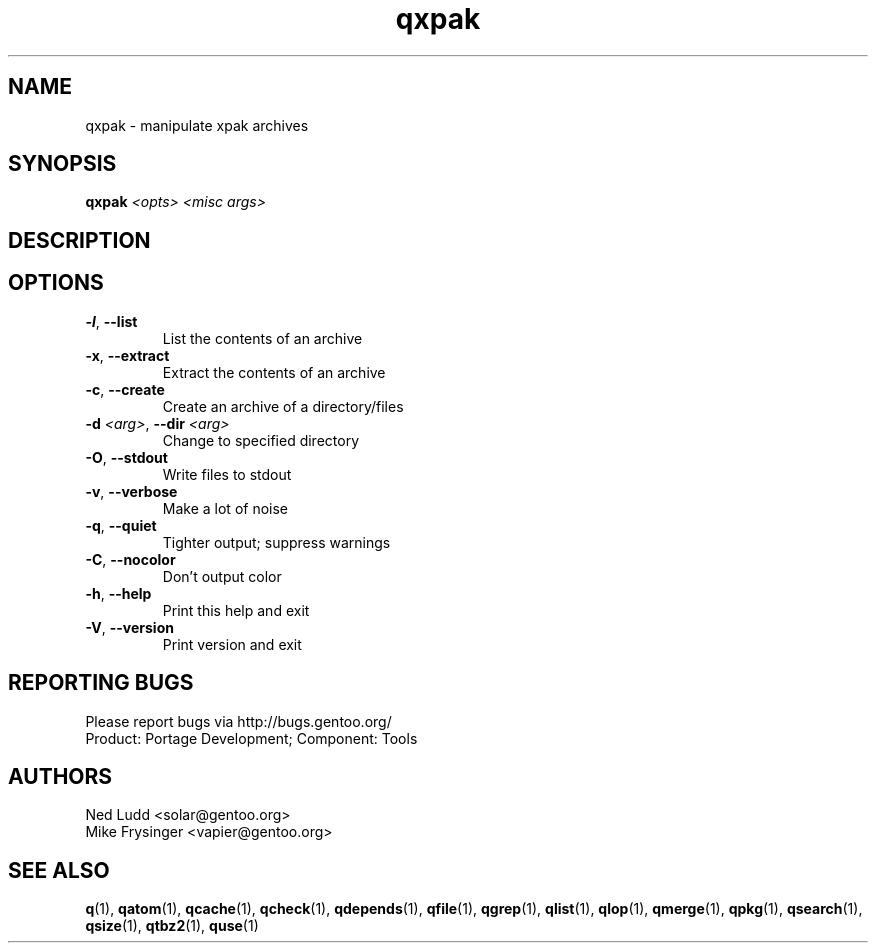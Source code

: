 .TH qxpak "1" "Sep 2013" "Gentoo Foundation" "qxpak"
.SH NAME
qxpak \- manipulate xpak archives
.SH SYNOPSIS
.B qxpak
\fI<opts> <misc args>\fR
.SH DESCRIPTION

.SH OPTIONS
.TP
\fB\-l\fR, \fB\-\-list\fR
List the contents of an archive
.TP
\fB\-x\fR, \fB\-\-extract\fR
Extract the contents of an archive
.TP
\fB\-c\fR, \fB\-\-create\fR
Create an archive of a directory/files
.TP
\fB\-d\fR \fI<arg>\fR, \fB\-\-dir\fR \fI<arg>\fR
Change to specified directory
.TP
\fB\-O\fR, \fB\-\-stdout\fR
Write files to stdout
.TP
\fB\-v\fR, \fB\-\-verbose\fR
Make a lot of noise
.TP
\fB\-q\fR, \fB\-\-quiet\fR
Tighter output; suppress warnings
.TP
\fB\-C\fR, \fB\-\-nocolor\fR
Don't output color
.TP
\fB\-h\fR, \fB\-\-help\fR
Print this help and exit
.TP
\fB\-V\fR, \fB\-\-version\fR
Print version and exit

.SH "REPORTING BUGS"
Please report bugs via http://bugs.gentoo.org/
.br
Product: Portage Development; Component: Tools
.SH AUTHORS
.nf
Ned Ludd <solar@gentoo.org>
Mike Frysinger <vapier@gentoo.org>
.fi
.SH "SEE ALSO"
.BR q (1),
.BR qatom (1),
.BR qcache (1),
.BR qcheck (1),
.BR qdepends (1),
.BR qfile (1),
.BR qgrep (1),
.BR qlist (1),
.BR qlop (1),
.BR qmerge (1),
.BR qpkg (1),
.BR qsearch (1),
.BR qsize (1),
.BR qtbz2 (1),
.BR quse (1)
